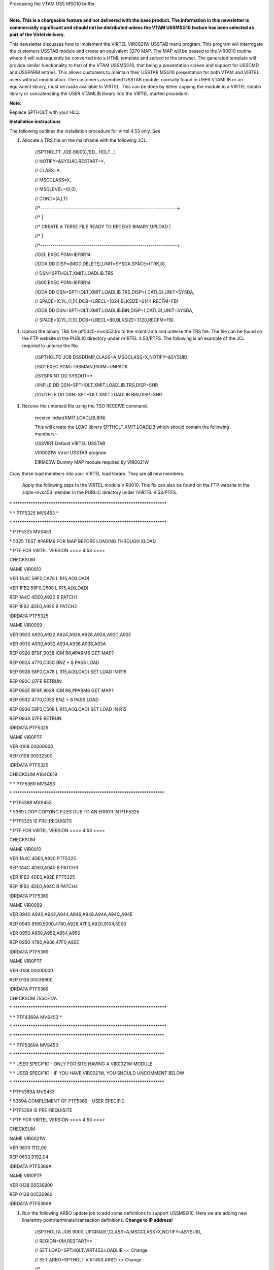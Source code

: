 Processing the VTAM USS MSG10 buffer

====================================

**Note. This is a chargeable feature and not delivered with the base
product. The information in this newsletter is commercially significant
and should not be distributed unless the VTAM USSMSG10 feature has been
selected as part of the Virtel delivery.**

This newsletter discusses how to implement the VIRTEL VIR0021W USSTAB
menu program. This program will interrogate the customers USSTAB module
and create an equivalent 3270 MAP. The MAP will be passed to the VIR0010
routine where it will subsequently be converted into a HTML template and
served to the browser. The generated template will provide similar
functionality to that of the VTAM USSMSG10, that being a presentation
screen and support for USSCMD and USSPARM entries. This allows customers
to maintain their USSTAB MSG10 presentation for both VTAM and VIRTEL
users without modification. The customers assembled USSTAB module,
normally found in USER.VTAMLIB or an equivalent library, must be made
available to VIRTEL. This can be done by either copying the module to a
VIRTEL steplib library or concatenating the USER.VTAMLIB library into
the VIRTEL started procedure.

**Note:**

Replace SPTHOLT with your HLQ.

**Installation instructions**

The following outlines the installation procedure for Virtel 4.53 only.
See

1. Allocate a TRS file on the mainframe with the following JCL:

    //SPTHOLTT JOB (9000),'ED...HOLT...',

    // NOTIFY=&SYSUID,RESTART=\*,

    // CLASS=A,

    // MSGCLASS=X,

    // MSGLEVEL=(0,0),

    // COND=(4,LT)

    //\*-------------------------------------------------------------------+

    //\* \|

    //\* CREATE A TERSE FILE READY TO RECEIVE BINARY UPLOAD \|

    //\* \|

    //\*-------------------------------------------------------------------+

    //DEL EXEC PGM=IEFBR14

    //DDA DD DISP=(MOD,DELETE),UNIT=SYSDA,SPACE=(TRK,0),

    // DSN=SPTHOLT.XMIT.LOADLIB.TRS

    //S00 EXEC PGM=IEFBR14

    //DDA DD DSN=SPTHOLT.XMIT.LOADLIB.TRS,DISP=(,CATLG),UNIT=SYSDA,

    // SPACE=(CYL,(1,1)),DCB=(LRECL=1024,BLKSIZE=6144,RECFM=FB)

    //DDB DD DSN=SPTHOLT.XMIT.LOADLIB.BIN,DISP=(,CATLG),UNIT=SYSDA,

    // SPACE=(CYL,(1,1)),DCB=(LRECL=80,BLKSIZE=3120,RECFM=FB)

1. Upload the binary TRS file ptf5325-mvs453.trs to the mainframe and
   unterse the TRS file. The file can be found on the FTP website in the
   PUBLIC directory under /VIRTEL 4.53/PTFS. The following is an example
   of the JCL required to unterse the file.

    //SPTHOLTD JOB DSSDUMP,CLASS=A,MSGCLASS=X,NOTIFY=&SYSUID

    //S01 EXEC PGM=TRSMAIN,PARM=UNPACK

    //SYSPRINT DD SYSOUT=\*

    //INFILE DD DSN=SPTHOLT.XMIT.LOADLIB.TRS,DISP=SHR

    //OUTFILE DD DSN=SPTHOLT.XMIT.LOADLIB.BIN,DISP=SHR

1. Receive the untersed file using the TSO RECEIVE command.

    receive indsn(XMIT.LOADLIB.BIN)

    This will create the LOAD library SPTHOLT.XMIT.LOADLIB which should
    contain the following members:-

    USSVIRT Default VIRTEL USSTAB

    VIR0021W Virtel USSTAB program

    EIRM00W Dummy MAP module required by VIR0021W

Copy these load members into your VIRTEL load library. They are all new
members.

    Apply the following zaps to the VIRTEL module VIR0010. This fix can
    also be found on the FTP website in the allpts-mvs453 member in the
    PUBLIC directory under /VIRTEL 4.53/PTFS.

\*
\*\*\*\*\*\*\*\*\*\*\*\*\*\*\*\*\*\*\*\*\*\*\*\*\*\*\*\*\*\*\*\*\*\*\*\*\*\*\*\*\*\*\*\*\*\*\*\*\*\*\*\*\*\*\*\*\*\*\*\*\*\*\*\*\*\*\*\*\*

\* \* PTF5325 MVS453 \*

\*
\*\*\*\*\*\*\*\*\*\*\*\*\*\*\*\*\*\*\*\*\*\*\*\*\*\*\*\*\*\*\*\*\*\*\*\*\*\*\*\*\*\*\*\*\*\*\*\*\*\*\*\*\*\*\*\*\*\*\*\*\*\*\*\*\*\*\*\*\*

\* PTF5325 MVS453

\* 5325 TEST #PARM6 FOR MAP BEFORE LOADING THROUGH XLOAD

\* PTF FOR VIRTEL VERSION >>>> 4.53 <<<<

CHECKSUM

NAME VIR0010

VER 1A4C 58F0,CA78 L R15,A(XLOAD)

VER 1FB2 58F0,C508 L R15,A(XLOAD)

REP 1A4C 4DE0,A920 B PATCH1

REP 1FB2 4DE0,A92E B PATCH2

IDRDATA PTF5325

NAME VIR0099

VER 0920 A920,A922,A924,A926,A928,A92A,A92C,A92E

VER 0930 A930,A932,A934,A936,A938,A93A

REP 0920 BF8F,9038 ICM R8,#PARM6 GET MAP?

REP 0924 4770,C05C BNZ + 8 PASS LOAD

REP 0928 58F0,CA78 L R15,A(XLOAD) SET LOAD IN R15

REP 092C 07FE RETRUN

REP 092E BF8F,9038 ICM R8,#PARM6 GET MAP?

REP 0932 4770,C052 BNZ + 8 PASS LOAD

REP 0936 58F0,C508 L R15,A(XLOAD) SET LOAD IN R15

REP 093A 07FE RETRUN

IDRDATA PTF5325

NAME VIR0PTF

VER 0108 00000000

REP 0108 00532500

IDRDATA PTF5325

CHECKSUM A164C619

\* \* PTF5369 MVS453

\*
\*\*\*\*\*\*\*\*\*\*\*\*\*\*\*\*\*\*\*\*\*\*\*\*\*\*\*\*\*\*\*\*\*\*\*\*\*\*\*\*\*\*\*\*\*\*\*\*\*\*\*\*\*\*\*\*\*\*\*\*\*\*\*\*\*\*\*\*

\* PTF5369 MVS453

\* 5369 LOOP COPYING FILES DUE TO AN ERROR IN PTF5325

\* PTF5325 IS PRE-REQUISITE

\* PTF FOR VIRTEL VERSION >>>> 4.53 <<<<

CHECKSUM

NAME VIR0010

VER 1A4C 4DE0,A920 PTF5325

REP 1A4C 4DE0,A940 B PATCH3

VER 1FB2 4DE0,A92E PTF5325

REP 1FB2 4DE0,A94C B PATCH4

IDRDATA PTF5369

NAME VIR0099

VER 0940 A940,A942,A944,A946,A948,A94A,A94C,A94E

REP 0940 9180,5000,4780,A928,47F0,A920,9104,5000

VER 0950 A950,A952,A954,A956

REP 0950 4780,A936,47F0,A92E

IDRDATA PTF5369

NAME VIR0PTF

VER 0138 00000000

REP 0138 00536900

IDRDATA PTF5369

CHECKSUM 755CE17A

\*
\*\*\*\*\*\*\*\*\*\*\*\*\*\*\*\*\*\*\*\*\*\*\*\*\*\*\*\*\*\*\*\*\*\*\*\*\*\*\*\*\*\*\*\*\*\*\*\*\*\*\*\*\*\*\*\*\*\*\*\*\*\*\*\*\*\*\*\*\*

\* \* PTF4369A MVS453 \*

\*
\*\*\*\*\*\*\*\*\*\*\*\*\*\*\*\*\*\*\*\*\*\*\*\*\*\*\*\*\*\*\*\*\*\*\*\*\*\*\*\*\*\*\*\*\*\*\*\*\*\*\*\*\*\*\*\*\*\*\*\*\*\*\*\*\*\*\*\*\*

\*
\*\*\*\*\*\*\*\*\*\*\*\*\*\*\*\*\*\*\*\*\*\*\*\*\*\*\*\*\*\*\*\*\*\*\*\*\*\*\*\*\*\*\*\*\*\*\*\*\*\*\*\*\*\*\*\*\*\*\*\*\*\*\*\*\*\*\*\*

\* \* PTF5369A MVS453

\*
\*\*\*\*\*\*\*\*\*\*\*\*\*\*\*\*\*\*\*\*\*\*\*\*\*\*\*\*\*\*\*\*\*\*\*\*\*\*\*\*\*\*\*\*\*\*\*\*\*\*\*\*\*\*\*\*\*\*\*\*\*\*\*\*\*\*\*\*

\* \* USER SPECIFIC - ONLY FOR SITE HAVING A VIR0021W MODULE

\* \* USER SPECIFIC - IF YOU HAVE VIR0021W, YOU SHOULD UNCOMMENT BELOW

\*
\*\*\*\*\*\*\*\*\*\*\*\*\*\*\*\*\*\*\*\*\*\*\*\*\*\*\*\*\*\*\*\*\*\*\*\*\*\*\*\*\*\*\*\*\*\*\*\*\*\*\*\*\*\*\*\*\*\*\*\*\*\*\*\*\*\*\*\*

\* PTF5369A MVS453

\* 5369A COMPLEMENT OF PTF5369 - USER SPECIFIC

\* PTF5369 IS PRE-REQUISITE

\* PTF FOR VIRTEL VERSION >>>> 4.53 <<<<

CHECKSUM

NAME VIR0021W

VER 0633 1112,00

REP 0633 9192,04

IDRDATA PTF5369A

NAME VIR0PTF

VER 0138 00536900

REP 0138 00536980

IDRDATA PTF5369A

1. Run the following ARBO update job to add some definitions to support
   USSMSG10. Here we are adding new line/entry
   point/terminals/transaction definitions. **Change to IP address!**

    //SPTHOLTA JOB 9000,'UPGRADE',CLASS=A,MSGCLASS=X,NOTIFY=&SYSUID,

    // REGION=0M,RESTART=\*

    // SET LOAD=SPTHOLT.VIRT453.LOADLIB << Change

    // SET ARBO=SPTHOLT.VIRT453.ARBO << Change

    //\*

    //\* SAMPLE JOB TO ENTRIES TO ARBO TO SUPPORT USSMSG10

    //\* PROCESSING

    //\*

    //CONFIG EXEC PGM=VIRCONF,PARM='LOAD,REPL',COND=(4,LT)

    //STEPLIB DD DSN=&LOAD,DISP=SHR

    //SYSPRINT DD SYSOUT=\*

    //SYSUDUMP DD SYSOUT=\*

    //VIRARBO DD DSN=&ARBO,DISP=SHR

    TERMINAL ID=EHLOC000, -

    DESC='EH Psuedo Terminals', -

    TYPE=3, -

    COMPRESS=2, -

    INOUT=3, -

    REPEAT=0016

    TERMINAL ID=EHVTA000, -

    RELAY=\*W2HPOOL, -

    DESC='HTTP terminals (with relay)', -

    TYPE=3, -

    COMPRESS=2, -

    INOUT=3, -

    STATS=26, -

    REPEAT=0016

    LINE ID=E-HTTP, -

    NAME=HTTP-EDS, -

    **LOCADDR=192.168.170.30:41003, -**

    DESC='HTTP line (entry point EDSHOST)', -

    TERMINAL=EH, -

    ENTRY=EDSHOST, -

    TYPE=TCP1, -

    INOUT=1, -

    PROTOCOL=VIRHTTP, -

    TIMEOUT=0000, -

    ACTION=0, -

    WINSZ=0000, -

    PKTSZ=0000, -

    RETRY=0010

    ENTRY ID=EDSHOST, -

    DESC='HTTP entry point (EDS application)', -

    TRANSACT=EDS, -

    TIMEOUT=0720, -

    ACTION=0, -

    EMUL=HTML, -

    SIGNON=VIR0020H, -

    MENU=VIR0021A, -

    IDENT=SCENLOGM, -

    EXTCOLOR=E

    TRANSACT ID=EDS-00, -

    NAME=EDSHOST, -

    DESC='Default Directory', -

    APPL=EDS-DIR, -

    TYPE=4, -

    TERMINAL=EHLOC, -

    STARTUP=2, -

    SECURITY=0, -

    TIOASTA='w2h/WEB2AJAX.htm+VTAMUSS'

    TRANSACT ID=EDS-03W, -

    NAME='w2h', -

    DESC='W2H toolkit directory (/w2h)', -

    APPL=W2H-DIR, -

    TYPE=4, -

    STARTUP=2, -

    SECURITY=0

    TRANSACT ID=EDS-16A, -

    NAME=VTAMUSS, -

    DESC='Logon through USSTAB', -

    APPL=VIR0021W, -

    TYPE=2, -

    TERMINAL=EHVTA, -

    STARTUP=1, -

    SECURITY=1, -

    LOGMSG='usstab=usloc00'

1. After the ARBO update, start VIRTEL and check out the new
   definitions. In the following example a new Line using port 41003 and
   entry point EDSHOST is created in order to separate general Virtel
   users from those who will be restricted to only applications
   supported by the USSTAB. The new Entry Points “TIOA at Logon” to
   redisplay the VTAM USS tab after a user exits an application. The
   Entry point is restricted to only three transactions.

   |image0|

Figure Line Entry

    The related terminal pool should be defined with a definitions to
    support the LUs that will maintain sessions with the VTAM
    applications. The terminal pool definitions look like:-

    |image1|

Figure Terminal Definitions

    The Entry Point definition looks like the following:-

    |image2|

    Figure Entry Point Definition

    The transactions that are supported by this entry point are listed
    below:-

    |image3|

Figure Transaction list for the entry point

    The first is the default transaction for the entry point – the same
    name as the entry point. Virtel, by default, will return here
    whenever we exit an application. To re-display the USSTAB we set the
    “TIOA at logon” field to point to the VTAMUSS transaction EDS-16A.

    |image4|

Figure Entry Point Transaction

    The second transaction, EDS-03W, is a transaction the enables VIRTEL
    to access the W2H directory from this entry point. This is required
    so that web elements can be served from the W2H directory. For
    example the HTML page “w2h/WEB2AJAX.htm”

    |image5|

Figure Directory Transaction for w2h

    The third and final transaction in our entry point list is the
    VTAMUSS transaction. It is this transaction that calls the VIR0021W
    utility which interrogates the VTAM USSTAB load module and display a
    similar page in HTML. The transaction definition looks like:-

    |image6|

Figure - VTAMUSS transaction

    Note that “Security=1” is set which will force users to logon before
    the USSTAB is displayed. Change this to 0 if you wish to bypass this
    security check\ **. **

1. From a browser access the VTAMUSS transaction. This can be from the
   VIRTEL Menu Screen or with a direct URL such as
   http://192.168.170.30:41003. By default the TIOA logon script
   associated with this entry point will call the VTAMUSS transaction
   which will then display the default USSTAB. This is just a sanity
   check to make sure that the VIR0021W module has been installed and is
   working correctly. See below for an example of the Virtel default
   USSTAB.

    |image7|

1. Access an application through the following command LOGON
   APPLID=application. For example LOGON APPLID=MYTSO. This should take
   you the application specified. On exiting the application you will be
   returned to the VIRTEL menu and not the VTAM screen. This can be
   changed. See note 12.

2. Update the VTAMUSS transaction in the Entry Point to pass the name of
   your USSTAB to VIR0021W. This is done by coding the following string
   in the logon field. See screen shot below:-

    |image8|

Figure Updated Transaction identify USSTAB

    Press PF1, PF3, PF3, PF1 to save the changes. The “usstab=ussn”
    string will be passed through to the VIRTEL application VIR0021W.
    This application will load the VTAM USSTAB, interrogate it and build
    the necessary template to display the USSMSG10 buffer in the
    browser.

1. By reloading the http://192.168.170.30:41003 URL again the USSVTAM
   transaction will display the VTAM USS table identified in the
   “usstab=” keyword. Here is an example of the USSTAB USSN that was
   specified in the Logon message field.

    |image9|

1. If the default Virtel USSTAB appears than VIRTEL hasn’t be able to
   locate your USSTAB load module. Check that it is either concatenated
   into the VIRTEL steplib or copied into the VIRTEL load library. Check
   the Virtel log for any error messages.

**
Note**

**Installation with Virtel 4.55**

Steps 1 through to 3 are not required as the modules will be delivered
as part of the Virtel 4.55 package. It is a chargeable option.

**Constraints**

VIR0021W attempts to simulate the functionality of USSMSG10 processing.
It doesn’t distinguished between PL1 and BAL code strings. So, for
example on the above USSTAB, you could enter LOGON APPLID(TSO) or LOGON
APPLID=TSO. Both would be accepted.

VIR0021W only supports USSMSG10 and has no error feedback provided by
other USSMSG entries. Any error messages are written to the VIRTEL log.

**Messages**

**VIR2102W UNABLE TO LOAD THE [TCT \| TRANSACTION] USSTAB usstab.
DEFAULT USSTAB**

**USSVIRT WILL BE USED. **

Module : VIR0021W

Meaning : Virtel was unable to load the USS table as defined either in
the transaction or TCT.

Action : Check that the correct USSTAB has be defined and that the
relevant load module is accessible through the VIRTEL STEPLIB
concatenation.

.. |image0| image:: images/media/image1.png
   :width: 5.31250in
   :height: 3.06060in
.. |image1| image:: images/media/image2.png
   :width: 5.33850in
   :height: 3.16667in
.. |image2| image:: images/media/image3.png
   :width: 5.29167in
   :height: 3.03219in
.. |image3| image:: images/media/image4.png
   :width: 5.33333in
   :height: 3.68063in
.. |image4| image:: images/media/image5.png
   :width: 5.76517in
   :height: 3.34375in
.. |image5| image:: images/media/image6.png
   :width: 5.75000in
   :height: 3.92804in
.. |image6| image:: images/media/image7.png
   :width: 5.45833in
   :height: 3.72093in
.. |image7| image:: images/media/image8.png
   :width: 5.67708in
   :height: 3.77382in
.. |image8| image:: images/media/image9.png
   :width: 5.59010in
   :height: 3.80208in
.. |image9| image:: images/media/image10.png
   :width: 5.46875in
   :height: 3.62927in
